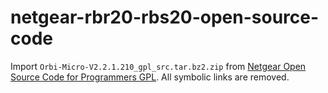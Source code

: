* netgear-rbr20-rbs20-open-source-code

Import ~Orbi-Micro-V2.2.1.210_gpl_src.tar.bz2.zip~ from [[https://kb.netgear.com/2649/NETGEAR-Open-Source-Code-for-Programmers-GPL][Netgear Open Source Code for Programmers GPL]].
All symbolic links are removed.
